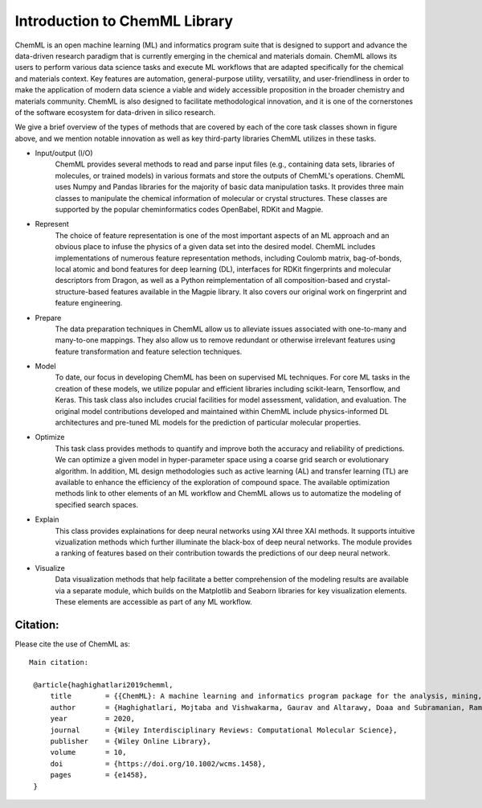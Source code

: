 Introduction to ChemML Library
==============================


ChemML is an open machine learning (ML) and informatics program suite that is designed to support and advance the data-driven research paradigm that is currently emerging in the chemical and materials domain. ChemML allows its users to perform various data science tasks and execute ML workflows that are
adapted specifically for the chemical and materials context. Key features are automation, general-purpose utility, versatility, and user-friendliness in order to make the application of modern data science a viable and widely accessible proposition in the broader chemistry and materials community. ChemML is also designed to facilitate methodological innovation, and it is one of the cornerstones of the software ecosystem for data-driven in silico research.

.. image:: ./images/chemml_tasks.png
   :width: 540 px
   :target: https://mojtabah.github.io/ChemML

We give a brief overview of the types of methods that are covered by each of the core task classes shown in figure above, and we mention notable innovation as well as key third-party libraries ChemML utilizes in these tasks.

- Input/output (I/O)
   ChemML provides several methods to read and parse input files (e.g., containing data sets, libraries of molecules, or trained models) in various formats and store the outputs of ChemML's operations. ChemML uses Numpy and Pandas libraries for the majority of basic data manipulation tasks. It provides three main classes to manipulate the chemical information of molecular or crystal structures. These classes are supported by the popular cheminformatics codes OpenBabel, RDKit and Magpie.

- Represent
   The choice of feature representation is one of the most important aspects of an ML approach and an obvious place to infuse the physics of a given data set into the desired model. ChemML includes implementations of numerous feature representation methods, including Coulomb matrix, bag-of-bonds, local atomic and bond features for deep learning (DL), interfaces for RDKit fingerprints and molecular descriptors from Dragon, as well as a Python
   reimplementation of all composition-based and crystal-structure-based features available in the Magpie library. It also covers our original work on fingerprint and feature engineering.

- Prepare
   The data preparation techniques in ChemML allow us to alleviate issues associated with one-to-many and many-to-one mappings. They also allow us to remove redundant or otherwise irrelevant features using feature transformation and feature selection techniques.

- Model
   To date, our focus in developing ChemML has been on supervised ML techniques. For core ML tasks in the creation of these models, we utilize popular and efficient libraries including scikit-learn, Tensorflow, and Keras. This task class also includes crucial facilities for model assessment, validation, and evaluation. The original model contributions developed and maintained within ChemML include physics-informed DL architectures and pre-tuned ML models for the prediction of particular molecular properties.

- Optimize
   This task class provides methods to quantify and improve both the accuracy and reliability of predictions. We can optimize a given model in  hyper-parameter space using a coarse grid search or evolutionary algorithm. In addition, ML design methodologies such as active learning (AL) and transfer learning (TL) are available to enhance the efficiency of the exploration of compound space. The available optimization methods link to other elements of an ML workflow and ChemML allows us to automatize the modeling of specified search spaces.

- Explain
   This class provides explainations for deep neural networks using XAI three XAI methods. It supports intuitive vizualization methods which further illuminate the black-box of deep neural networks. The module provides a ranking of features based on their contribution towards the predictions of our deep neural network. 
   
- Visualize
   Data visualization methods that help facilitate a better comprehension of the modeling results are available via a separate module, which builds on the Matplotlib and Seaborn libraries for key visualization elements. These elements are accessible as part of any ML workflow.

Citation:
+++++++++
Please cite the use of ChemML as:

::

   Main citation:

    @article{haghighatlari2019chemml,
        title        = {{ChemML}: A machine learning and informatics program package for the analysis, mining, and modeling of chemical and materials data},
        author       = {Haghighatlari, Mojtaba and Vishwakarma, Gaurav and Altarawy, Doaa and Subramanian, Ramachandran and Kota, Bhargava U and Sonpal, Aditya and Setlur, Srirangaraj and Hachmann, Johannes},
        year         = 2020,
        journal      = {Wiley Interdisciplinary Reviews: Computational Molecular Science},
        publisher    = {Wiley Online Library},
        volume       = 10,
        doi          = {https://doi.org/10.1002/wcms.1458},
        pages        = {e1458},
    }